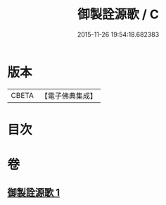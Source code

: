 #+TITLE: 御製詮源歌 / C
#+DATE: 2015-11-26 19:54:18.682383
* 版本
 |     CBETA|【電子佛典集成】|

* 目次
* 卷
** [[file:KR6s0062_001.txt][御製詮源歌 1]]
